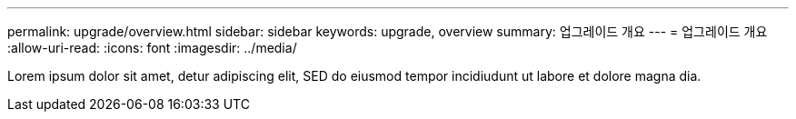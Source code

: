 ---
permalink: upgrade/overview.html 
sidebar: sidebar 
keywords: upgrade, overview 
summary: 업그레이드 개요 
---
= 업그레이드 개요
:allow-uri-read: 
:icons: font
:imagesdir: ../media/


[role="lead"]
Lorem ipsum dolor sit amet, detur adipiscing elit, SED do eiusmod tempor incidiudunt ut labore et dolore magna dia.
